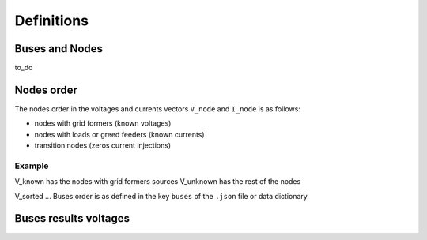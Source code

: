 Definitions
============

Buses and Nodes
---------------

to_do

Nodes order
-----------


The nodes order in the voltages and currents vectors ``V_node`` and ``I_node``  is as follows:

* nodes with grid formers (known voltages)
* nodes with loads or greed feeders (known currents)
* transition nodes (zeros current injections)

Example
'''''''

.. image:: ./png/buses_nodes.png

V_known has the nodes with grid formers sources
V_unknown has the rest of the nodes

V_sorted ...
Buses order is as defined in the key ``buses`` of the ``.json`` file or data dictionary.

Buses results voltages
----------------------

.. image:: ./png/voltages.png
